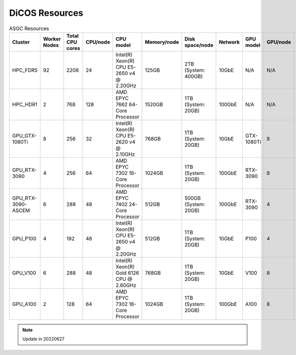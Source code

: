 *******************
DiCOS Resources
*******************

.. list-table:: ASGC Resources
   :header-rows: 1

   * - Cluster
     - Worker Nodes
     - Total CPU cores
     - CPU/node
     - CPU model
     - Memory/node
     - Disk space/node
     - Network
     - GPU model
     - GPU/node
     - Note
   * - HPC_FDR5
     - 92
     - 2208
     - 24
     - Intel(R) Xeon(R) CPU E5-2650 v4 @ 2.20GHz
     - 125GB
     - 2TB (System: 400GB)
     - 10GbE
     - N/A
     - N/A
     - Slurm
   * - HPC_HDR1
     - 2
     - 768
     - 128
     - AMD EPYC 7662 64-Core Processor
     - 1520GB
     - 1TB (System: 20GB)
     - 100GbE
     - N/A
     - N/A
     - Slurm
   * - GPU_GTX-1080Ti
     - 8
     - 256
     - 32
     - Intel(R) Xeon(R) CPU E5-2620 v4 @ 2.10GHz
     - 768GB
     - 1TB (System: 20GB)
     - 10GbE
     - GTX-1080Ti
     - 8
     - DiCOSApp
   * - GPU_RTX-3090
     - 4
     - 256
     - 64
     - AMD EPYC 7302 16-Core Processor
     - 1024GB
     - 1TB (System: 20GB)
     - 100GbE
     - RTX-3090
     - 8
     - DiCOSApp
   * - GPU_RTX-3090-ASCEM
     - 6
     - 288
     - 48
     - AMD EPYC 7402 24-Core Processor
     - 512GB
     - 500GB (System: 20GB)
     - 100GbE
     - RTX-3090
     - 4
     - DiCOSApp
   * - GPU_P100
     - 4
     - 192
     - 48
     - Intel(R) Xeon(R) CPU E5-2650 v4 @ 2.20GHz
     - 512GB
     - 1TB (System: 20GB)
     - 10GbE
     - P100
     - 4
     - DiCOSApp
   * - GPU_V100
     - 6
     - 288
     - 48
     - Intel(R) Xeon(R) Gold 6126 CPU @ 2.60GHz
     - 768GB
     - 1TB (System: 20GB)
     - 10GbE
     - V100
     - 8
     - DiCOSApp, DiCOS job submit
   * - GPU_A100
     - 2
     - 128
     - 64
     - AMD EPYC 7302 16-Core Processor
     - 1024GB
     - 1TB (System: 20GB)
     - 100GbE
     - A100
     - 8
     - DiCOSApp

.. note::

   Update in 20220627
